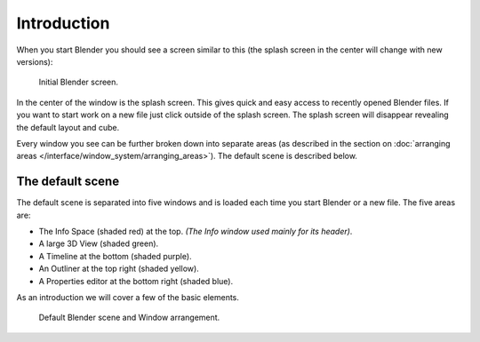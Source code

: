 ..    TODO/Review: {{review}}.

************
Introduction
************

When you start Blender you should see a screen similar to this
(the splash screen in the center will change with new versions):

.. figure:: /images/blender_default_startup.png
   :width: 640px

   Initial Blender screen.


In the center of the window is the splash screen.
This gives quick and easy access to recently opened Blender files.
If you want to start work on a new file just click outside of the splash screen.
The splash screen will disappear revealing the default layout and cube.

Every window you see can be further broken down into separate areas
(as described in the section on
:doc:`arranging areas </interface/window_system/arranging_areas>`).
The default scene is described below.


The default scene
=================

The default scene is separated into five windows and is loaded each time you start Blender or a new file.
The five areas are:

- The Info Space (shaded red) at the top.
  *(The Info window used mainly for its header)*.
- A large 3D View (shaded green).
- A Timeline at the bottom (shaded purple).
- An Outliner at the top right (shaded yellow).
- A Properties editor at the bottom right (shaded blue).

As an introduction we will cover a few of the basic elements.

.. figure:: /images/interface_window-system-default_scene.jpg
   :width: 650px

   Default Blender scene and Window arrangement.
